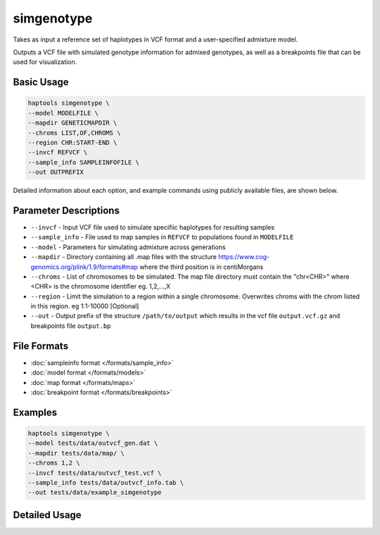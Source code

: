 .. _commands-simgenotype:


simgenotype
===========

Takes as input a reference set of haplotypes in VCF format and a user-specified admixture model.

Outputs a VCF file with simulated genotype information for admixed genotypes, as well as a breakpoints file that can be used for visualization.

Basic Usage
~~~~~~~~~~~
.. code-block:: bash

  haptools simgenotype \
  --model MODELFILE \
  --mapdir GENETICMAPDIR \
  --chroms LIST,OF,CHROMS \
  --region CHR:START-END \
  --invcf REFVCF \
  --sample_info SAMPLEINFOFILE \
  --out OUTPREFIX
  
Detailed information about each option, and example commands using publicly available files, are shown below.

Parameter Descriptions
~~~~~~~~~~~~~~~~~~~~~~
* ``--invcf`` - Input VCF file used to simulate specifiic haplotypes for resulting samples
* ``--sample_info`` - File used to map samples in ``REFVCF`` to populations found in ``MODELFILE``
* ``--model`` - Parameters for simulating admixture across generations
* ``--mapdir`` - Directory containing all .map files with the structure https://www.cog-genomics.org/plink/1.9/formats#map where the third position is in centiMorgans
* ``--chroms`` - List of chromosomes to be simulated. The map file directory must contain the "chr<CHR>" where <CHR> is the chromosome identifier eg. 1,2,...,X
* ``--region`` - Limit the simulation to a region within a single chromosome. Overwrites chroms with the chrom listed in this region. eg 1:1-10000 [Optional]
* ``--out`` - Output prefix of the structure ``/path/to/output`` which results in the vcf file ``output.vcf.gz`` and breakpoints file ``output.bp``

File Formats
~~~~~~~~~~~~
* :doc:`sampleinfo format </formats/sample_info>`
* :doc:`model format </formats/models>`
* :doc:`map format </formats/maps>`
* :doc:`breakpoint format </formats/breakpoints>`

Examples
~~~~~~~~

.. code-block:: bash

  haptools simgenotype \
  --model tests/data/outvcf_gen.dat \
  --mapdir tests/data/map/ \
  --chroms 1,2 \
  --invcf tests/data/outvcf_test.vcf \
  --sample_info tests/data/outvcf_info.tab \
  --out tests/data/example_simgenotype


Detailed Usage
~~~~~~~~~~~~~~

.. click:: haptools.__main__:main
   :prog: haptools
   :nested: full
   :commands: simgenotype
